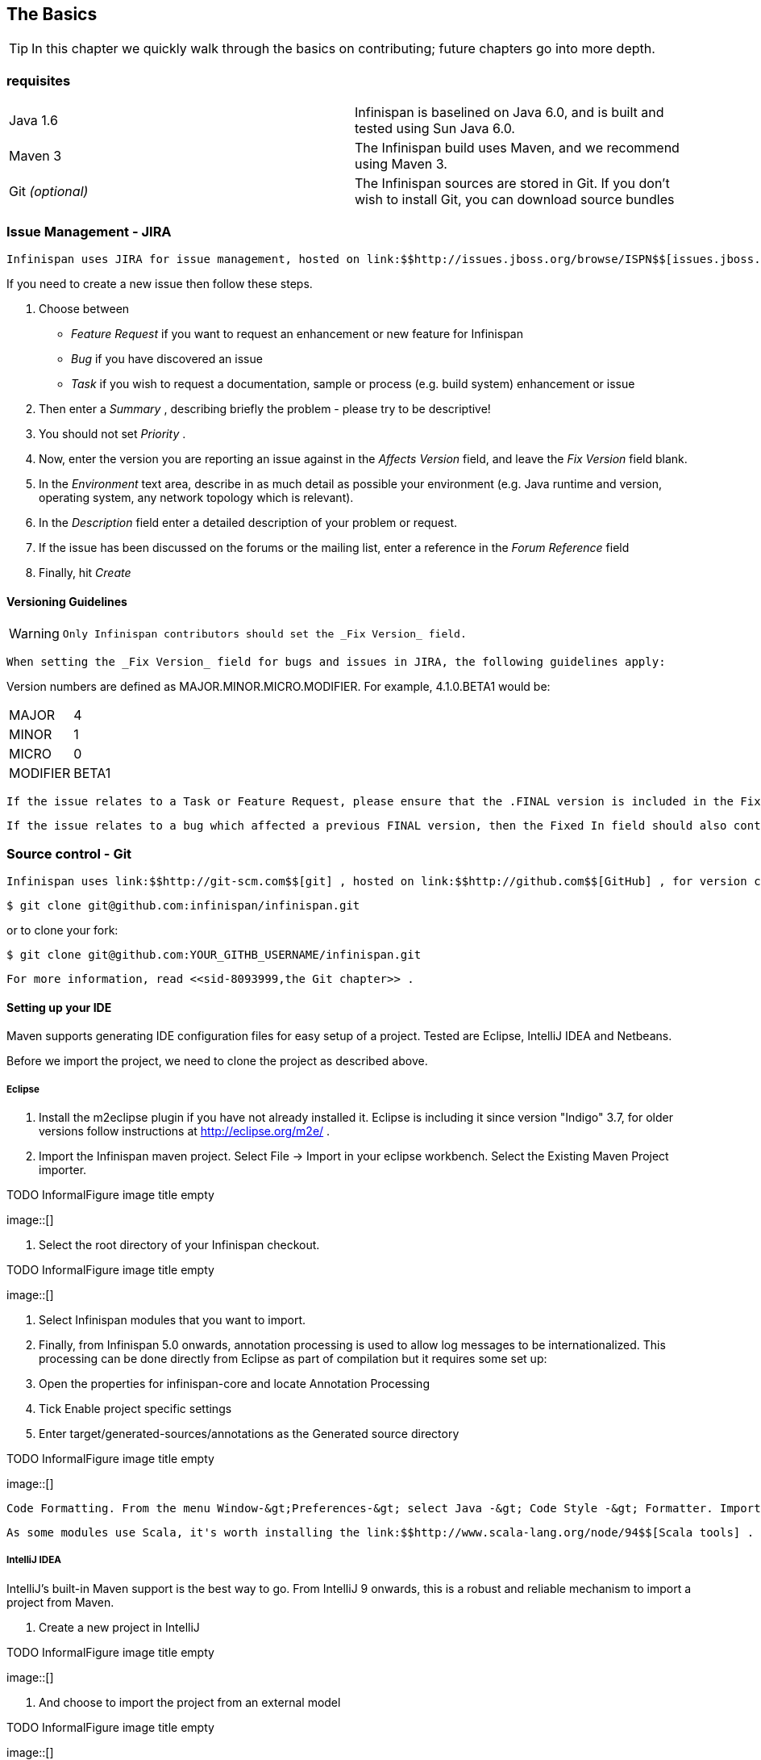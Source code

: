 [[sid-8093993_ContributingtoInfinispan-TheBasics]]

==  The Basics


[TIP]
==== 
In this chapter we quickly walk through the basics on contributing; future chapters go into more depth.


==== 


[[sid-8093993_ContributingtoInfinispan-Prerequisites]]


=== requisites


|===============
|Java 1.6|Infinispan is baselined on Java 6.0, and is built and tested using Sun Java 6.0.
|Maven 3|The Infinispan build uses Maven, and we recommend using Maven 3.
| Git _(optional)_ |The Infinispan sources are stored in Git. If you don't wish to install Git, you can download source bundles

|===============


[[sid-8093993_ContributingtoInfinispan-IssueManagementJIRA]]


=== Issue Management - JIRA

 Infinispan uses JIRA for issue management, hosted on link:$$http://issues.jboss.org/browse/ISPN$$[issues.jboss.org] . You can log in using your normal jboss.org username and password. 

If you need to create a new issue then follow these steps.


. Choose between


*  _Feature Request_ if you want to request an enhancement or new feature for Infinispan 


*  _Bug_ if you have discovered an issue 


*  _Task_ if you wish to request a documentation, sample or process (e.g. build system) enhancement or issue 


.  Then enter a _Summary_ , describing briefly the problem - please try to be descriptive! 


.  You should not set _Priority_ . 


.  Now, enter the version you are reporting an issue against in the _Affects Version_ field, and leave the _Fix Version_ field blank. 


.  In the _Environment_ text area, describe in as much detail as possible your environment (e.g. Java runtime and version, operating system, any network topology which is relevant). 


.  In the _Description_ field enter a detailed description of your problem or request. 


.  If the issue has been discussed on the forums or the mailing list, enter a reference in the _Forum Reference_ field 


.  Finally, hit _Create_ 

[[sid-8093993_ContributingtoInfinispan-VersioningGuidelines]]


==== Versioning Guidelines


[WARNING]
==== 
 Only Infinispan contributors should set the _Fix Version_ field. 


==== 


 When setting the _Fix Version_ field for bugs and issues in JIRA, the following guidelines apply: 

Version numbers are defined as MAJOR.MINOR.MICRO.MODIFIER.  For example, 4.1.0.BETA1 would be:


|===============
|MAJOR|4
|MINOR|1
|MICRO|0
|MODIFIER|BETA1

|===============


 If the issue relates to a Task or Feature Request, please ensure that the .FINAL version is included in the Fixed In field.  For example, a new feature should contain 4.1.0.BETA1, 4.1.0.FINAL if it is new for 4.1.0 and was first made public in BETA1.  For example, see link:$$https://issues.jboss.org/browse/ISPN-299$$[ISPN-299] . 

 If the issue relates to a bug which affected a previous FINAL version, then the Fixed In field should also contain the .FINAL version which contains the fix, in addition to any ALPHA, BETA or CR release.  For example, see link:$$https://issues.jboss.org/browse/ISPN-546$$[ISPN-546] . If the issue pertains to a bug in the current release, then the .FINAL version should not be in the Fixed In field.  For example, a bug found in 4.1.0.ALPHA2 (but not in 4.1.0.ALPHA1) should be marked as fixed in 4.1.0.ALPHA3, but not in 4.1.0.FINAL.  For example, see link:$$https://issues.jboss.org/browse/ISPN-416$$[ISPN-416] . 

[[sid-8093993_ContributingtoInfinispan-SourcecontrolGit]]


=== Source control - Git

 Infinispan uses link:$$http://git-scm.com$$[git] , hosted on link:$$http://github.com$$[GitHub] , for version control. You can find the upstream git repository at link:$$https://github.com/infinispan$$[] . To clone the repository: 


----

$ git clone git@github.com:infinispan/infinispan.git

----

or to clone your fork:


----

$ git clone git@github.com:YOUR_GITHB_USERNAME/infinispan.git

----

 For more information, read <<sid-8093999,the Git chapter>> . 

[[sid-8093993_ContributingtoInfinispan-SettingupyourIDE]]


==== Setting up your IDE

Maven supports generating IDE configuration files for easy setup of a project. Tested are Eclipse, IntelliJ IDEA and Netbeans.

Before we import the project, we need to clone the project as described above.

[[sid-8093993_ContributingtoInfinispan-Eclipse]]


===== Eclipse


.  Install the m2eclipse plugin if you have not already installed it. Eclipse is including it since version "Indigo" 3.7, for older versions follow instructions at link:$$http://eclipse.org/m2e/$$[] . 


.  Import the Infinispan maven project. Select File -&gt; Import in your eclipse workbench. Select the Existing Maven Project importer. 


.TODO InformalFigure image title empty
image::[]


.  Select the root directory of your Infinispan checkout. 


.TODO InformalFigure image title empty
image::[]


. Select Infinispan modules that you want to import.


. Finally, from Infinispan 5.0 onwards, annotation processing is used to allow log messages to be internationalized. This processing can be done directly from Eclipse as part of compilation but it requires some set up:


.  Open the properties for infinispan-core and locate Annotation Processing 


.  Tick Enable project specific settings 


.  Enter target/generated-sources/annotations as the Generated source directory 


.TODO InformalFigure image title empty
image::[]

 Code Formatting. From the menu Window-&gt;Preferences-&gt; select Java -&gt; Code Style -&gt; Formatter. Import link:$$https://github.com/infinispan/infinispan/blob/master/ide-settings/eclipse/formatter.xml$$[formatter.xml] Code template. From the menu Window-&gt;Preferences-&gt; select Java -&gt; Code Style -&gt;  Code Templates. Import link:$$https://github.com/infinispan/infinispan/blob/master/ide-settings/eclipse/codetemplates.xml$$[codetemplates.xml] 

 As some modules use Scala, it's worth installing the link:$$http://www.scala-lang.org/node/94$$[Scala tools] . 

[[sid-8093993_ContributingtoInfinispan-IntelliJIDEA]]


===== IntelliJ IDEA

IntelliJ's built-in Maven support is the best way to go. From IntelliJ 9 onwards, this is a robust and reliable mechanism to import a project from Maven.


. Create a new project in IntelliJ

 
.TODO InformalFigure image title empty
image::[]

 


. And choose to import the project from an external model

 
.TODO InformalFigure image title empty
image::[]

 


. When asked, point the wizard to the directory created when you cloned the repository


. Make sure that the check-boxes for "Search for projects recursively" and "Create module groups for multi-module Maven projects" are checked.


. Just follow through the rest of the steps in the wizard and you're good to go.


. Finally, from Infinispan 5.0 onwards, annotation processing is used to allow log messages to be internationalized. This processing can be done directly from IntelliJ as part of compilation but it requires some set up:


*  Go to "Preferences/Compiler/Annotation Processor" and click on _Enable annotation processing_ 


*  Add an annotation processor with "Processor FQN Name" as org.jboss.logging.LoggingToolsProcessor 


* In "Processed Modules", add all modules except the root and the parent modules.

 
.TODO InformalFigure image title empty
image::[]

 

IntelliJ has built in Scala support, just make sure the Scala module is installed.

 IntelliJ related code style jar is at link:$$https://github.com/infinispan/infinispan/blob/master/ide-settings/intellij/IntelliJ_IDEA_Code_Style.jar$$[idea-code-style.jar] 

[[sid-8093993_ContributingtoInfinispan-BuildMaven]]


=== Build - Maven

 Infinispan uses link:$$http://maven.apache.org/$$[Maven] for builds. Make sure you have Maven 3 installed, and properly configured. For more information, read <<sid-8093999,the Maven chapter>> . 

[[sid-8093993_ContributingtoInfinispan-ContinuousIntegrationJenkinsonCloudbees]]


==== Continuous Integration - Jenkins on Cloudbees

 Infinispan uses Jenkins on Cloudbees for continuous integration. Jenkins polls GitHub for updates and runs whenever updates are available. For more information view link:$$http://www.jboss.org/infinispan/build.html$$[the project site] . 

[[sid-8093993_ContributingtoInfinispan-TestingTestNG]]


=== Testing - TestNG

 Infinispan uses TestNG for unit and functional tests, and all Infinispan tests are run in parallel. For more information see <<sid-8093995,the Test Suite chapter>> ; this chapter gives advice on writing tests which can safely execute in parallel. 

[[sid-8093993_ContributingtoInfinispan-CommunicatingwithotherInfinispancontributors]]


=== Communicating with other Infinispan contributors

 Infinispan contributors use a mix of link:$$http://www.jboss.org/infinispan/mailinglists$$[mailings lists] and link:$$http://www.jboss.org/infinispan/community.html$$[IRC] to communicate ideas and designs, with more detailed designs often making their way into link:$$http://community.jboss.org/$$[wiki pages] . 

[[sid-8093993_ContributingtoInfinispan-StyleRequirements]]


=== Style Requirements

 Infinispan uses the link:$$http://en.wikipedia.org/wiki/Indent_style#K.26R_style$$[K&amp;R code style] for all Java source files, with two exceptions: 


* use 3 spaces instead of a tab character for indentations.


* braces start on the same line for class, interface and method declarations as well as code blocks.

 In addition, sure all link:$$http://en.wikipedia.org/wiki/Newline$$[new line characters] used must be LF (UNIX style line feeds). Most good IDEs allow you to set this, regardless of operating system used. 

 All patches or code committed must adhere to this style. Code style settings which can be imported into IntelliJ IDEA and Eclipse are committed in the project sources, in link:$$https://github.com/infinispan/infinispan/blob/master/ide-settings/$$[ide-settings] . 

[[sid-8093993_ContributingtoInfinispan-Spelling]]


==== Spelling

 Ensure correct spelling in code, comments, Javadocs, etc. (use _American English_ spelling). It is recommended that you use a spellchecker plugin for your IDE. 

[[sid-8093993_ContributingtoInfinispan-Licenseheader]]


==== License header

 All source files must have up-to-date license headers as described in link:$$http://community.jboss.org/docs/16352$$[Copyright Ownership and Licenses] . Never remove existing headers or copyrights. 

[[sid-8093993_ContributingtoInfinispan-Checkincomments]]


==== Check-in comments

 Please ensure any commit comments use link:$$https://docs.jboss.org/author/pages/viewpage.action?pageId=8094053_InfinispanandGitHub-Comments$$[this format] if related to a task or issue in JIRA. This helps JIRA pick out these checkins and display them on the issue, making it very useful for back/forward porting fixes. If your comment does not follow this format, your commit may not be merged into upstream. 

[[sid-8093993_ContributingtoInfinispan-Configuration]]


=== Configuration

 Infinispan offers both programmatic configuration and XML configuration. For more information read the <<sid-8094000,Configuration>> chapter. 

[[sid-8093993_ContributingtoInfinispan-Logging]]


=== Logging

 From Infinispan 5.0 onwards, Infinispan uses JBoss Logging to abstract over the logging backend. Infinispan supports localization of log message for categories of INFO or above as explained in link:$$http://community.jboss.org/docs/16738$$[the JBoss Logging guidelines] . As a developer, this means that for each INFO , WARN , ERROR , FATAL message your code emits, you need to modify the Log class in your module and add an explicit method for it with the right annotations. For example: 


----

@LogMessage(level = INFO)
@Message(value = "An informative message: %s - %s", id = 600)
void anInformativeMessage(String param1, String param2);

----

 And then, instead of calling log.info(...) , you call the method, for example log.anInformativeMessage(param1, param2) . If what you're trying to log is an error or similar message and you want an exception to be logged as cause, simply use @Cause annotation, example: 


----

@LogMessage(level = ERROR)
@Message(value = "An error message: %s", id = 600)
void anErrorMessage(String param1, @Cause IllegalStateException e);

----

The last thing to figure out is which id to give to the message. Each module that logs something in production code that could be internationalized has been given an id range, and so the messages should use an available id in the range for the module where the log call resides. Here are the id range assignments per module:

[options="header"]
|===============
|Module name|Id range
|core|1 - 1000
|tree|1001 - 2000
|bdbje cache store|2001 - 3000
|cassandra cache store|3001 - 4000
|hotrod client|4001 - 5000
|server core|5001 - 6000
|server hotrod|6001 - 7000
|cloud cache store|7001 - 8000
|jdbc cache store|8001 - 9000
|jdbm cache store|9001 - 10000
|remote cache store|10001 - 11000
|server memcached|11001 - 12000
|server rest|12001 - 13000
|server websocket|13001 - 14000
|query|14001 - 15000
|lucene directory|15001 - 16000
|rhq plugin|16001 - 17000

|===============



[NOTE]
==== 
You will need to enable annotation processing in order to be able to compile Infinispan and have the logger implementation generated.


==== 


